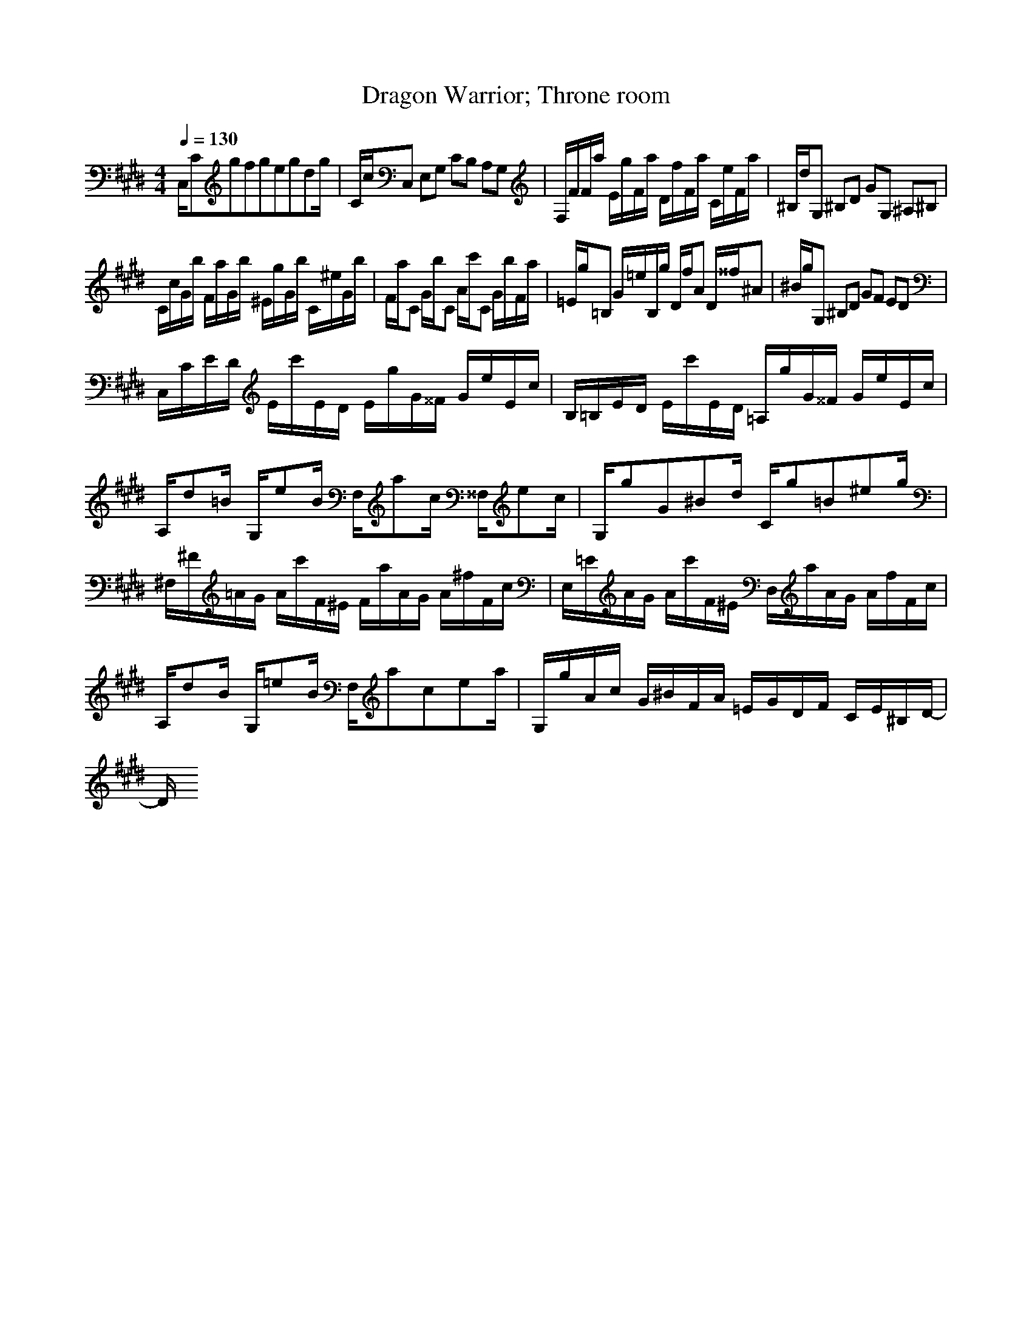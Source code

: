 X:1
Z:Maes Nimrodel
G:Game
T:Dragon Warrior; Throne room
M:4/4
L:1/8
Q:1/4=130
K:E
C,/2Cgfgegdg/2|C/2c/2C, E,G, CB, A,G,|F,/2F/2F/2a/2 E/2g/2F/2a/2 D/2f/2F/2a/2 C/2e/2F/2a/2|^B,/2d/2G, ^B,D GG, ^A,^B,|
C/2c/2G/2b/2 F/2a/2G/2b/2 ^E/2g/2G/2b/2 C/2^e/2G/2b/2|F/2a/2C G/2b/2C A/2c'/2C G/2b/2F/2a/2|=E/2g/2=B, G/2=e/2B,/2g/2 D/2f/2A D/2^^f/2^A|^B/2g/2G, ^B,D GF ED|
C,/2C/2E/2D/2 E/2c'/2E/2D/2 E/2g/2G/2^^F/2 G/2e/2E/2c/2|B,/2=B,/2E/2D/2 E/2c'/2E/2D/2 =A,/2g/2G/2^^F/2 G/2e/2E/2c/2|A,/2d=B/2 G,/2eB/2 F,/2ac/2 ^^F,/2ec/2|G,/2gG^Bd/2 C/2g=B^eg/2|
^F,/2^F/2=A/2G/2 A/2c'/2F/2^E/2 F/2a/2A/2G/2 A/2^f/2F/2c/2|E,/2=E/2A/2G/2 A/2c'/2F/2^E/2 D,/2a/2A/2G/2 A/2f/2F/2c/2|A,/2dB/2 G,/2=eB/2 F,/2acea/2|G,/2g/2A/2c/2 G/2^B/2F/2A/2 =E/2G/2D/2F/2 C/2E/2^B,/2D/2-|
D/2
